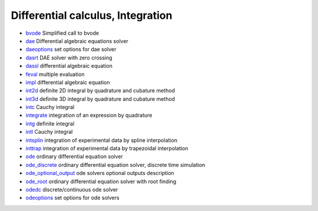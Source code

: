 


Differential calculus, Integration
~~~~~~~~~~~~~~~~~~~~~~~~~~~~~~~~~~


+ `bvode`_ Simplified call to bvode
+ `dae`_ Differential algebraic equations solver
+ `daeoptions`_ set options for dae solver
+ `dasrt`_ DAE solver with zero crossing
+ `dassl`_ differential algebraic equation
+ `feval`_ multiple evaluation
+ `impl`_ differential algebraic equation
+ `int2d`_ definite 2D integral by quadrature and cubature method
+ `int3d`_ definite 3D integral by quadrature and cubature method
+ `intc`_ Cauchy integral
+ `integrate`_ integration of an expression by quadrature
+ `intg`_ definite integral
+ `intl`_ Cauchy integral
+ `intsplin`_ integration of experimental data by spline interpolation
+ `inttrap`_ integration of experimental data by trapezoidal
  interpolation
+ `ode`_ ordinary differential equation solver
+ `ode_discrete`_ ordinary differential equation solver, discrete time
  simulation
+ `ode_optional_output`_ ode solvers optional outputs description
+ `ode_root`_ ordinary differential equation solver with root finding
+ `odedc`_ discrete/continuous ode solver
+ `odeoptions`_ set options for ode solvers


.. _odeoptions: odeoptions.html
.. _feval: feval.html
.. _intg: intg.html
.. _ode: ode.html
.. _odedc: odedc.html
.. _intl: intl.html
.. _inttrap: inttrap.html
.. _dassl: dassl.html
.. _intc: intc.html
.. _ode_optional_output: ode_optional_output.html
.. _int3d: int3d.html
.. _dae: dae.html
.. _integrate: integrate.html
.. _int2d: int2d.html
.. _ode_root: ode_root.html
.. _bvode: bvode.html
.. _dasrt: dasrt.html
.. _ode_discrete: ode_discrete.html
.. _impl: impl.html
.. _intsplin: intsplin.html
.. _daeoptions: daeoptions.html


